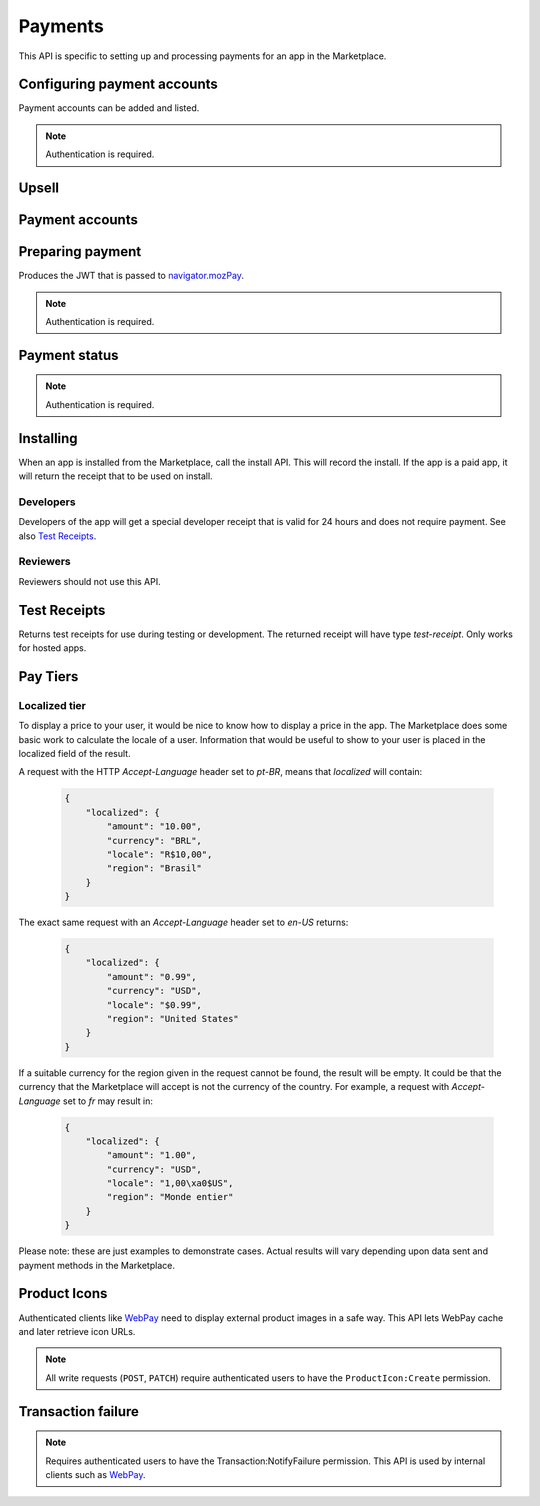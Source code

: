 .. _payment:

========
Payments
========

This API is specific to setting up and processing payments for an app in the
Marketplace.

.. _payment-account-label:

Configuring payment accounts
============================

Payment accounts can be added and listed.

.. note:: Authentication is required.

.. http:post:: /api/v1/payments/account/

    **Request**

    :param account_name: Account name.
    :param companyName: Company name.
    :param vendorName: Vendor name.
    :param financeEmailAddress: Financial email.
    :param supportEmailAddress: Support email.
    :param address1: Address.
    :param address2: Second line of address.
    :param addressCity: City/municipality.
    :param addressState: State/province/region.
    :param addressZipCode: Zip/postal code.
    :param countryIso: Country.
    :param vatNumber: VAT number.

    *the following fields cannot be modified after account creation*

    :param bankAccountPayeeName: Account holder name.
    :param bankAccountNumber: Bank account number.
    :param bankAccountCode: Bank account code.
    :param bankName: Bank name.
    :param bankAddress1: Bank address.
    :param bankAddress2: Second line of bank address.
    :param bankAddressState: Bank state/province/region.
    :param bankAddressZipCode: Bank zip/postal code.
    :param bankAddressIso: Bank country.
    :param adminEmailAddress: Administrative email.
    :param currencyIso: Currency you prefer to be paid in.

    **Response**

    :status code: 201 successfully created.

.. http:put:: /api/v1/payments/account/(int:id)/

    **Request**

    :param account_name: Account name.
    :param companyName: Company name.
    :param vendorName: Vendor name.
    :param financeEmailAddress: Financial email.
    :param supportEmailAddress: Support email.
    :param address1: Address.
    :param address2: Second line of address.
    :param addressCity: City/municipality.
    :param addressState: State/province/region.
    :param addressZipCode: Zip/postal code.
    :param countryIso: Country.
    :param vatNumber: VAT number.

    **Response**

    :status 204: successfully updated.

.. http:delete:: /api/v1/payments/account/(int:id)/

    **Response**

    :status 204: successfully deleted.

.. http:get:: /api/v1/payments/account/

    **Request**

    The standard :ref:`list-query-params-label`.

    **Response**

    :param meta: :ref:`meta-response-label`.
    :param objects: A :ref:`listing <objects-response-label>` of :ref:`accounts <payment-account-response-label>`.

.. _payment-account-response-label:

.. http:get:: /api/v1/payments/account/(int:id)/

    **Response**

    An account object, see below for an example.

    :status 200: successfully completed.

    Example:

    .. code-block:: json

        {
             "account_name": "account",
             "address1": "123 Main St",
             "addressCity": "Byteville",
             "addressPhone": "605-555-1212",
             "addressState": "HX",
             "addressZipCode": "55555",
             "adminEmailAddress": "apps_admin@example.com",
             "companyName": "Example Company",
             "countryIso": "BRA",
             "currencyIso": "EUR",
             "financeEmailAddress": "apps_accounts@example.com",
             "resource_uri": "/api/v1/payments/account/175/",
             "supportEmailAddress": "apps_support@example.com",
             "vendorName": "vendor"
        }

Upsell
======

.. http:post:: /api/v1/payments/upsell/(int:id)/

    Creates an upsell relationship between two apps, a free and premium one.
    Send the URLs for both apps in the post to create the relationship.

    **Request**

    :param free: URL to the free app.
    :param premium: URL to the premium app.

    **Response**

    :status 201: sucessfully created.

.. http:get:: /api/v1/payments/upsell/(int:id)/

    **Response**

    .. code-block:: json

        {"free": "/api/v1/apps/app/1/",
         "premium": "/api/v1/apps/app/2/"}

    :param free: URL to the free app.
    :param premium: URL to the premium app.

.. http:patch:: /api/v1/payments/upsell/(int:id)/

    Alter the upsell from free to premium by passing in new free and premiums.

    **Request**

    :param free: URL to the free app.
    :param premium: URL to the premium app.

    **Response**

    :status 200: sucessfully altered.

.. http:delete:: /api/v1/payments/upsell/(int:id)/

    To delete the upsell relationship.

    **Response**

    :status 204: sucessfully deleted.

Payment accounts
================

.. http:post:: /api/v1/payments/app/

    Creates a relationship between the payment account and the app.

    **Request**

    :param app: URL to the premium app.
    :param account: URL to the account.

    Once created, the app is not changeable.

    **Response**

    :status 201: sucessfully created.
    :param app: URL to the premium app.
    :param account: URL to the account.

.. http:patch:: /api/v1/payments/app/(int:id)/

    Alter the payment account being used.

    **Request**

    :param app: URL to the premium app. Must be unchanged.
    :param account: URL to the account.

    **Response**

    :status 200: sucessfully updated.
    :param app: URL to the premium app.
    :param account: URL to the account.

Preparing payment
=================

Produces the JWT that is passed to `navigator.mozPay`_.

.. note:: Authentication is required.

.. http:post:: /api/v1/webpay/prepare/

    **Request**

    :param string app: the id or slug of the app to be purchased.

    **Response**

    .. code-block:: json

        {
            "app": "337141: Something Something Steamcube!",
            "contribStatusURL": "https://marketplace.firefox.com/api/v1/webpay/status/123/",
            "resource_uri": "",
            "webpayJWT": "eyJhbGciOiAiSFMy... [truncated]",
        }

    :param string webpayJWT: the JWT to pass to `navigator.mozPay`_
    :param string contribStatusURL: the URL to poll for
        :ref:`payment-status-label`.

    :status 201: successfully completed.
    :status 401: not authenticated.
    :status 403: app cannot be purchased. This could be because the app has
        already been purchased.

.. _payment-status-label:

Payment status
==============

.. note:: Authentication is required.

.. http:get:: /api/v1/webpay/status/(string:uuid)/

    **Request**

    :param string uuid: the uuid of the payment. This URL is returned as the
        ``contribStatusURL`` parameter of a call to *prepare*.

    **Response**

    :param string status: ``complete`` or ``incomplete``

    :status 200: request processed, check status for value.
    :status 403: not authorized to view details on that transaction.

Installing
==========

When an app is installed from the Marketplace, call the install API. This will
record the install. If the app is a paid app, it will return the receipt that
to be used on install.

.. http:post:: /api/v1/receipts/install/

    Returns a receipt if the app is paid and a receipt should be installed.

    **Request**:

    :param string app: the id or slug of the app being installed.

    **Response**:

    .. code-block:: json

        {"receipt": "eyJhbGciOiAiUlM1MT...[truncated]"}

    :statuscode 201: successfully completed.
    :statuscode 402: payment required.
    :statuscode 403: app is not public, install not allowed.

Developers
~~~~~~~~~~

Developers of the app will get a special developer receipt that is valid for
24 hours and does not require payment. See also `Test Receipts`_.

Reviewers
~~~~~~~~~

Reviewers should not use this API.

Test Receipts
=============

Returns test receipts for use during testing or development. The returned
receipt will have type `test-receipt`. Only works for hosted apps.

.. http:post:: /api/v1/receipts/test/

    Returns a receipt suitable for testing your app.

    **Request**:

    :param string manifest_url: the fully qualified URL to the manifest, including
        protocol.
    :param string receipt_type: one of ``ok``, ``expired``, ``invalid`` or ``refunded``.

    **Response**:

    .. code-block:: json

        {"receipt": "eyJhbGciOiAiUlM1MT...[truncated]"}

    :status 201: successfully completed.

Pay Tiers
==========

.. http:get:: /api/v1/webpay/prices/

    Gets a list of pay tiers from the Marketplace.

    **Request**

    :param provider: (optional) the payment provider. Current values: *bango*

    The standard :ref:`list-query-params-label`.

    **Response**

    :param meta: :ref:`meta-response-label`.
    :param objects: A :ref:`listing <objects-response-label>` of :ref:`apps <pay-tier-response-label>`.
    :statuscode 200: successfully completed.

.. _pay-tier-response-label:

.. http:get:: /api/v1/webpay/prices/(int:id)/

    **Response**

    .. code-block:: json

        {
            "name": "Tier 1",
            "pricePoint": "1",
            "prices": [{
                "price": "0.99",
                "method": 2,
                "region": 2,
                "tier": 26,
                "provider": 1,
                "currency": "USD",
                "id': 1225
            }, {
                "price": "0.69",
                "method": 2,
                "region": 14,
                "tier": 26,
                "provider": 1,
                "currency": "DE",
                "id': 1226
            }],
            "localized": {},
            "resource_uri": "/api/v1/webpay/prices/1/"
            "created": "2011-09-29T14:15:08",
            "modified": "2013-05-02T14:43:58"
        }

    :param region: :ref:`_region-response-label`
    :param carrier: :ref:`_carrier-response-label`
    :param localized: see `Localized tier`.
    :param tier: the id of the tier.
    :param method: the payment method.
    :param provider: payment provider, currently only ``1`` is supported.
    :param pricePoint: this is the value used for in-app payments.
    :statuscode 200: successfully completed.


.. _localized-tier-label:

Localized tier
~~~~~~~~~~~~~~

To display a price to your user, it would be nice to know how to display a
price in the app. The Marketplace does some basic work to calculate the locale
of a user. Information that would be useful to show to your user is placed in
the localized field of the result.

A request with the HTTP *Accept-Language* header set to *pt-BR*, means that
*localized* will contain:

    .. code-block:: json

        {
            "localized": {
                "amount": "10.00",
                "currency": "BRL",
                "locale": "R$10,00",
                "region": "Brasil"
            }
        }

The exact same request with an *Accept-Language* header set to *en-US*
returns:

    .. code-block:: json

        {
            "localized": {
                "amount": "0.99",
                "currency": "USD",
                "locale": "$0.99",
                "region": "United States"
            }
        }

If a suitable currency for the region given in the request cannot be found, the
result will be empty. It could be that the currency that the Marketplace will
accept is not the currency of the country. For example, a request with
*Accept-Language* set to *fr* may result in:

    .. code-block:: json

        {
            "localized": {
                "amount": "1.00",
                "currency": "USD",
                "locale": "1,00\xa0$US",
                "region": "Monde entier"
            }
        }

Please note: these are just examples to demonstrate cases. Actual results will
vary depending upon data sent and payment methods in the Marketplace.

Product Icons
=============

Authenticated clients like `WebPay`_ need to display external product images in a
safe way. This API lets WebPay cache and later retrieve icon URLs.

.. note:: All write requests (``POST``, ``PATCH``) require authenticated users to have the
    ``ProductIcon:Create``  permission.


.. http:get:: /api/v1/webpay/product/icon/

    Gets a list of cached product icons.

    **Request**

    :param ext_url: Absolute external URL of product icon that was cached.
    :param ext_size: Height and width pixel value that was declared for this icon.
    :param size: Height and width pixel value that this icon was resized to.

    You may also request :ref:`list-query-params-label`.

    **Response**

    :param meta: :ref:`meta-response-label`.
    :param objects: A :ref:`listing <objects-response-label>` of :ref:`product icons <product-icon-response-label>`.
    :statuscode 200: successfully completed.

.. _product-icon-response-label:

.. http:get:: /api/v1/webpay/product/icon/(int:id)/

    **Response**

    .. code-block:: json

        {
            "url": "http://marketplace-cdn/product-icons/0/1.png",
            "resource_uri": "/api/v1/webpay/product/icon/1/",
            "ext_url": "http://appserver/media/icon.png",
            "ext_size": 64,
            "size": 64
        }

    :param url: Absolute URL of the cached product icon.
    :statuscode 200: successfully completed.

.. http:post:: /api/v1/webpay/product/icon/

    Post a new product icon URL that should be cached.
    This schedules an icon to be processed but does not return any object data.

    **Request**

    :param ext_url: Absolute external URL of product icon that should be cached.
    :param ext_size: Height and width pixel value that was declared for this icon.
    :param size: Height and width pixel value that this icon should be resized to.

    **Response**

    :statuscode 202: New icon accepted. Deferred processing will begin.
    :statuscode 400: Some required fields were missing or invalid.
    :statuscode 401: The API user is unauthorized to cache product icons.


Transaction failure
===================

.. note:: Requires authenticated users to have the Transaction:NotifyFailure
    permission. This API is used by internal clients such as WebPay_.

.. http:patch:: /api/v1/webpay/failure/(int:transaction_id)/

    Notify the app developers that our attempts to call the postback or
    chargebacks URLs from `In-app Payments`_ failed. This will send an
    email to the app developers.

    **Response**

    :status 202: Notification will be sent.
    :statuscode 401: The API user is not authorized to report failures.

.. _CORS: https://developer.mozilla.org/en-US/docs/HTTP/Access_control_CORS
.. _WebPay: https://github.com/mozilla/webpay
.. _In-app Payments: https://developer.mozilla.org/en-US/docs/Apps/Publishing/In-app_payments
.. _navigator.mozPay: https://wiki.mozilla.org/WebAPI/WebPayment
